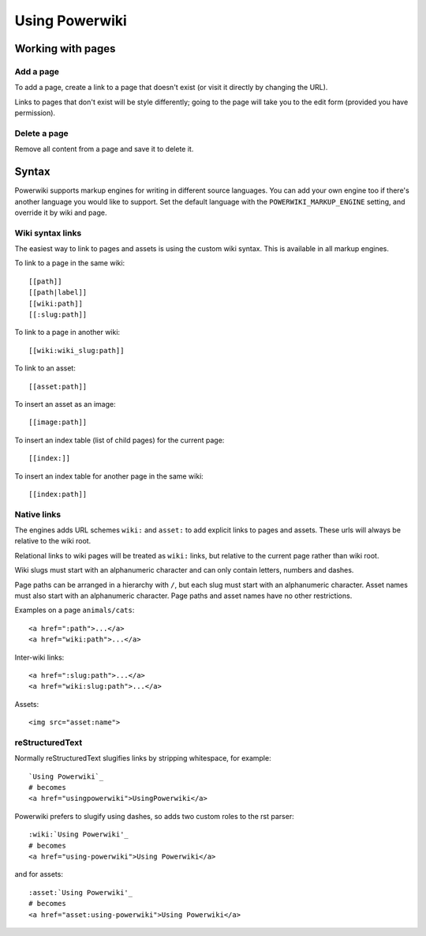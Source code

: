===============
Using Powerwiki
===============

Working with pages
==================

Add a page
----------

To add a page, create a link to a page that doesn't exist (or visit it directly by
changing the URL).

Links to pages that don't exist will be style differently; going to the page will take
you to the edit form (provided you have permission).


Delete a page
-------------

Remove all content from a page and save it to delete it.


Syntax
======

Powerwiki supports markup engines for writing in different source languages. You can add
your own engine too if there's another language you would like to support. Set the
default language with the ``POWERWIKI_MARKUP_ENGINE`` setting, and override it by wiki
and page.


Wiki syntax links
-----------------

The easiest way to link to pages and assets is using the custom wiki syntax. This is
available in all markup engines.

To link to a page in the same wiki::

    [[path]]
    [[path|label]]
    [[wiki:path]]
    [[:slug:path]]


To link to a page in another wiki::

    [[wiki:wiki_slug:path]]


To link to an asset::

    [[asset:path]]


To insert an asset as an image::

    [[image:path]]


To insert an index table (list of child pages) for the current page::

    [[index:]]

To insert an index table for another page in the same wiki::

    [[index:path]]


Native links
------------

The engines adds URL schemes ``wiki:`` and ``asset:`` to add explicit links to pages and
assets. These urls will always be relative to the wiki root.

Relational links to wiki pages will be treated as ``wiki:`` links, but relative to the
current page rather than wiki root.

Wiki slugs must start with an alphanumeric character and can only contain letters,
numbers and dashes.

Page paths can be arranged in a hierarchy with ``/``, but each slug must start with an
alphanumeric character. Asset names must also start with an alphanumeric character. Page
paths and asset names have no other restrictions.

Examples on a page ``animals/cats``::

    <a href=":path">...</a>
    <a href="wiki:path">...</a>


Inter-wiki links::

    <a href=":slug:path">...</a>
    <a href="wiki:slug:path">...</a>


Assets::

    <img src="asset:name">


reStructuredText
----------------

Normally reStructuredText slugifies links by stripping whitespace, for example::

    `Using Powerwiki`_
    # becomes
    <a href="usingpowerwiki">UsingPowerwiki</a>

Powerwiki prefers to slugify using dashes, so adds two custom roles to the rst parser::

    :wiki:`Using Powerwiki'_
    # becomes
    <a href="using-powerwiki">Using Powerwiki</a>

and for assets::

    :asset:`Using Powerwiki'_
    # becomes
    <a href="asset:using-powerwiki">Using Powerwiki</a>
